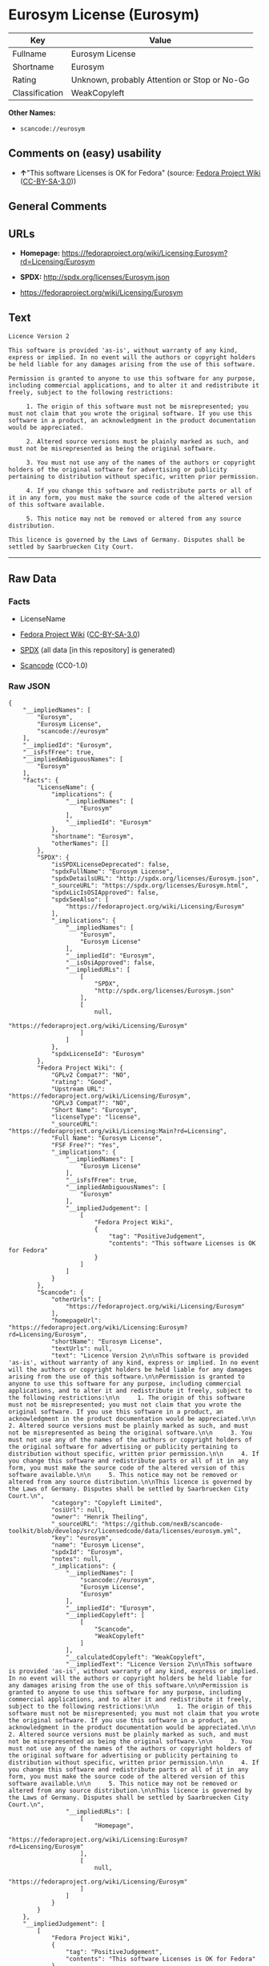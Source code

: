 * Eurosym License (Eurosym)
| Key            | Value                                        |
|----------------+----------------------------------------------|
| Fullname       | Eurosym License                              |
| Shortname      | Eurosym                                      |
| Rating         | Unknown, probably Attention or Stop or No-Go |
| Classification | WeakCopyleft                                 |

*Other Names:*

- =scancode://eurosym=

** Comments on (easy) usability

- *↑*"This software Licenses is OK for Fedora" (source:
  [[https://fedoraproject.org/wiki/Licensing:Main?rd=Licensing][Fedora
  Project Wiki]]
  ([[https://creativecommons.org/licenses/by-sa/3.0/legalcode][CC-BY-SA-3.0]]))

** General Comments

** URLs

- *Homepage:*
  https://fedoraproject.org/wiki/Licensing:Eurosym?rd=Licensing/Eurosym

- *SPDX:* http://spdx.org/licenses/Eurosym.json

- https://fedoraproject.org/wiki/Licensing/Eurosym

** Text
#+begin_example
  Licence Version 2

  This software is provided 'as-is', without warranty of any kind, express or implied. In no event will the authors or copyright holders be held liable for any damages arising from the use of this software.

  Permission is granted to anyone to use this software for any purpose, including commercial applications, and to alter it and redistribute it freely, subject to the following restrictions:

       1. The origin of this software must not be misrepresented; you must not claim that you wrote the original software. If you use this software in a product, an acknowledgment in the product documentation would be appreciated.

       2. Altered source versions must be plainly marked as such, and must not be misrepresented as being the original software.

       3. You must not use any of the names of the authors or copyright holders of the original software for advertising or publicity pertaining to distribution without specific, written prior permission.

       4. If you change this software and redistribute parts or all of it in any form, you must make the source code of the altered version of this software available.

       5. This notice may not be removed or altered from any source distribution.

  This licence is governed by the Laws of Germany. Disputes shall be settled by Saarbruecken City Court.
#+end_example

--------------

** Raw Data
*** Facts

- LicenseName

- [[https://fedoraproject.org/wiki/Licensing:Main?rd=Licensing][Fedora
  Project Wiki]]
  ([[https://creativecommons.org/licenses/by-sa/3.0/legalcode][CC-BY-SA-3.0]])

- [[https://spdx.org/licenses/Eurosym.html][SPDX]] (all data [in this
  repository] is generated)

- [[https://github.com/nexB/scancode-toolkit/blob/develop/src/licensedcode/data/licenses/eurosym.yml][Scancode]]
  (CC0-1.0)

*** Raw JSON
#+begin_example
  {
      "__impliedNames": [
          "Eurosym",
          "Eurosym License",
          "scancode://eurosym"
      ],
      "__impliedId": "Eurosym",
      "__isFsfFree": true,
      "__impliedAmbiguousNames": [
          "Eurosym"
      ],
      "facts": {
          "LicenseName": {
              "implications": {
                  "__impliedNames": [
                      "Eurosym"
                  ],
                  "__impliedId": "Eurosym"
              },
              "shortname": "Eurosym",
              "otherNames": []
          },
          "SPDX": {
              "isSPDXLicenseDeprecated": false,
              "spdxFullName": "Eurosym License",
              "spdxDetailsURL": "http://spdx.org/licenses/Eurosym.json",
              "_sourceURL": "https://spdx.org/licenses/Eurosym.html",
              "spdxLicIsOSIApproved": false,
              "spdxSeeAlso": [
                  "https://fedoraproject.org/wiki/Licensing/Eurosym"
              ],
              "_implications": {
                  "__impliedNames": [
                      "Eurosym",
                      "Eurosym License"
                  ],
                  "__impliedId": "Eurosym",
                  "__isOsiApproved": false,
                  "__impliedURLs": [
                      [
                          "SPDX",
                          "http://spdx.org/licenses/Eurosym.json"
                      ],
                      [
                          null,
                          "https://fedoraproject.org/wiki/Licensing/Eurosym"
                      ]
                  ]
              },
              "spdxLicenseId": "Eurosym"
          },
          "Fedora Project Wiki": {
              "GPLv2 Compat?": "NO",
              "rating": "Good",
              "Upstream URL": "https://fedoraproject.org/wiki/Licensing/Eurosym",
              "GPLv3 Compat?": "NO",
              "Short Name": "Eurosym",
              "licenseType": "license",
              "_sourceURL": "https://fedoraproject.org/wiki/Licensing:Main?rd=Licensing",
              "Full Name": "Eurosym License",
              "FSF Free?": "Yes",
              "_implications": {
                  "__impliedNames": [
                      "Eurosym License"
                  ],
                  "__isFsfFree": true,
                  "__impliedAmbiguousNames": [
                      "Eurosym"
                  ],
                  "__impliedJudgement": [
                      [
                          "Fedora Project Wiki",
                          {
                              "tag": "PositiveJudgement",
                              "contents": "This software Licenses is OK for Fedora"
                          }
                      ]
                  ]
              }
          },
          "Scancode": {
              "otherUrls": [
                  "https://fedoraproject.org/wiki/Licensing/Eurosym"
              ],
              "homepageUrl": "https://fedoraproject.org/wiki/Licensing:Eurosym?rd=Licensing/Eurosym",
              "shortName": "Eurosym License",
              "textUrls": null,
              "text": "Licence Version 2\n\nThis software is provided 'as-is', without warranty of any kind, express or implied. In no event will the authors or copyright holders be held liable for any damages arising from the use of this software.\n\nPermission is granted to anyone to use this software for any purpose, including commercial applications, and to alter it and redistribute it freely, subject to the following restrictions:\n\n     1. The origin of this software must not be misrepresented; you must not claim that you wrote the original software. If you use this software in a product, an acknowledgment in the product documentation would be appreciated.\n\n     2. Altered source versions must be plainly marked as such, and must not be misrepresented as being the original software.\n\n     3. You must not use any of the names of the authors or copyright holders of the original software for advertising or publicity pertaining to distribution without specific, written prior permission.\n\n     4. If you change this software and redistribute parts or all of it in any form, you must make the source code of the altered version of this software available.\n\n     5. This notice may not be removed or altered from any source distribution.\n\nThis licence is governed by the Laws of Germany. Disputes shall be settled by Saarbruecken City Court.\n",
              "category": "Copyleft Limited",
              "osiUrl": null,
              "owner": "Henrik Theiling",
              "_sourceURL": "https://github.com/nexB/scancode-toolkit/blob/develop/src/licensedcode/data/licenses/eurosym.yml",
              "key": "eurosym",
              "name": "Eurosym License",
              "spdxId": "Eurosym",
              "notes": null,
              "_implications": {
                  "__impliedNames": [
                      "scancode://eurosym",
                      "Eurosym License",
                      "Eurosym"
                  ],
                  "__impliedId": "Eurosym",
                  "__impliedCopyleft": [
                      [
                          "Scancode",
                          "WeakCopyleft"
                      ]
                  ],
                  "__calculatedCopyleft": "WeakCopyleft",
                  "__impliedText": "Licence Version 2\n\nThis software is provided 'as-is', without warranty of any kind, express or implied. In no event will the authors or copyright holders be held liable for any damages arising from the use of this software.\n\nPermission is granted to anyone to use this software for any purpose, including commercial applications, and to alter it and redistribute it freely, subject to the following restrictions:\n\n     1. The origin of this software must not be misrepresented; you must not claim that you wrote the original software. If you use this software in a product, an acknowledgment in the product documentation would be appreciated.\n\n     2. Altered source versions must be plainly marked as such, and must not be misrepresented as being the original software.\n\n     3. You must not use any of the names of the authors or copyright holders of the original software for advertising or publicity pertaining to distribution without specific, written prior permission.\n\n     4. If you change this software and redistribute parts or all of it in any form, you must make the source code of the altered version of this software available.\n\n     5. This notice may not be removed or altered from any source distribution.\n\nThis licence is governed by the Laws of Germany. Disputes shall be settled by Saarbruecken City Court.\n",
                  "__impliedURLs": [
                      [
                          "Homepage",
                          "https://fedoraproject.org/wiki/Licensing:Eurosym?rd=Licensing/Eurosym"
                      ],
                      [
                          null,
                          "https://fedoraproject.org/wiki/Licensing/Eurosym"
                      ]
                  ]
              }
          }
      },
      "__impliedJudgement": [
          [
              "Fedora Project Wiki",
              {
                  "tag": "PositiveJudgement",
                  "contents": "This software Licenses is OK for Fedora"
              }
          ]
      ],
      "__impliedCopyleft": [
          [
              "Scancode",
              "WeakCopyleft"
          ]
      ],
      "__calculatedCopyleft": "WeakCopyleft",
      "__isOsiApproved": false,
      "__impliedText": "Licence Version 2\n\nThis software is provided 'as-is', without warranty of any kind, express or implied. In no event will the authors or copyright holders be held liable for any damages arising from the use of this software.\n\nPermission is granted to anyone to use this software for any purpose, including commercial applications, and to alter it and redistribute it freely, subject to the following restrictions:\n\n     1. The origin of this software must not be misrepresented; you must not claim that you wrote the original software. If you use this software in a product, an acknowledgment in the product documentation would be appreciated.\n\n     2. Altered source versions must be plainly marked as such, and must not be misrepresented as being the original software.\n\n     3. You must not use any of the names of the authors or copyright holders of the original software for advertising or publicity pertaining to distribution without specific, written prior permission.\n\n     4. If you change this software and redistribute parts or all of it in any form, you must make the source code of the altered version of this software available.\n\n     5. This notice may not be removed or altered from any source distribution.\n\nThis licence is governed by the Laws of Germany. Disputes shall be settled by Saarbruecken City Court.\n",
      "__impliedURLs": [
          [
              "SPDX",
              "http://spdx.org/licenses/Eurosym.json"
          ],
          [
              null,
              "https://fedoraproject.org/wiki/Licensing/Eurosym"
          ],
          [
              "Homepage",
              "https://fedoraproject.org/wiki/Licensing:Eurosym?rd=Licensing/Eurosym"
          ]
      ]
  }
#+end_example

*** Dot Cluster Graph
[[../dot/Eurosym.svg]]
